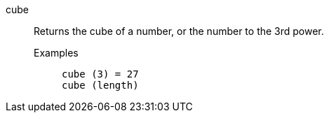[#cube]
cube::
  Returns the cube of a number, or the number to the 3rd power.
Examples;;
+
----
cube (3) = 27
cube (length)
----
